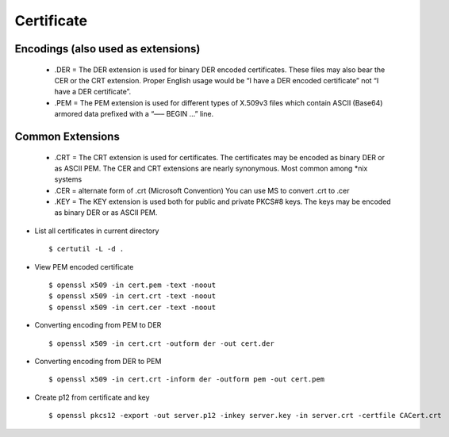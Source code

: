 Certificate
============

Encodings (also used as extensions)
-----------------------------------

    - .DER 
      = The DER extension is used for binary DER encoded certificates. These files may also bear the CER or the CRT extension.   Proper English usage would be “I have a DER encoded certificate” not “I have a DER certificate”.

    - .PEM 
      = The PEM extension is used for different types of X.509v3 files which contain ASCII (Base64) armored data prefixed with a “—– BEGIN …” line.


Common Extensions
------------------

    - .CRT 
      = The CRT extension is used for certificates. The certificates may be encoded as binary DER or as ASCII PEM. The CER and CRT extensions are nearly synonymous.  Most common among *nix systems

    - .CER 
      = alternate form of .crt (Microsoft Convention) You can use MS to convert .crt to .cer 
      
    - .KEY 
      = The KEY extension is used both for public and private PKCS#8 keys. The keys may be encoded as binary DER or as ASCII PEM.


* List all certificates in current directory ::
    
    $ certutil -L -d .

* View PEM encoded certificate :: 
    
    $ openssl x509 -in cert.pem -text -noout
    $ openssl x509 -in cert.crt -text -noout
    $ openssl x509 -in cert.cer -text -noout


* Converting encoding from PEM to DER ::
    
    $ openssl x509 -in cert.crt -outform der -out cert.der

* Converting encoding from DER to PEM ::
    
    $ openssl x509 -in cert.crt -inform der -outform pem -out cert.pem


* Create p12 from certificate and key :: 
    
    $ openssl pkcs12 -export -out server.p12 -inkey server.key -in server.crt -certfile CACert.crt
